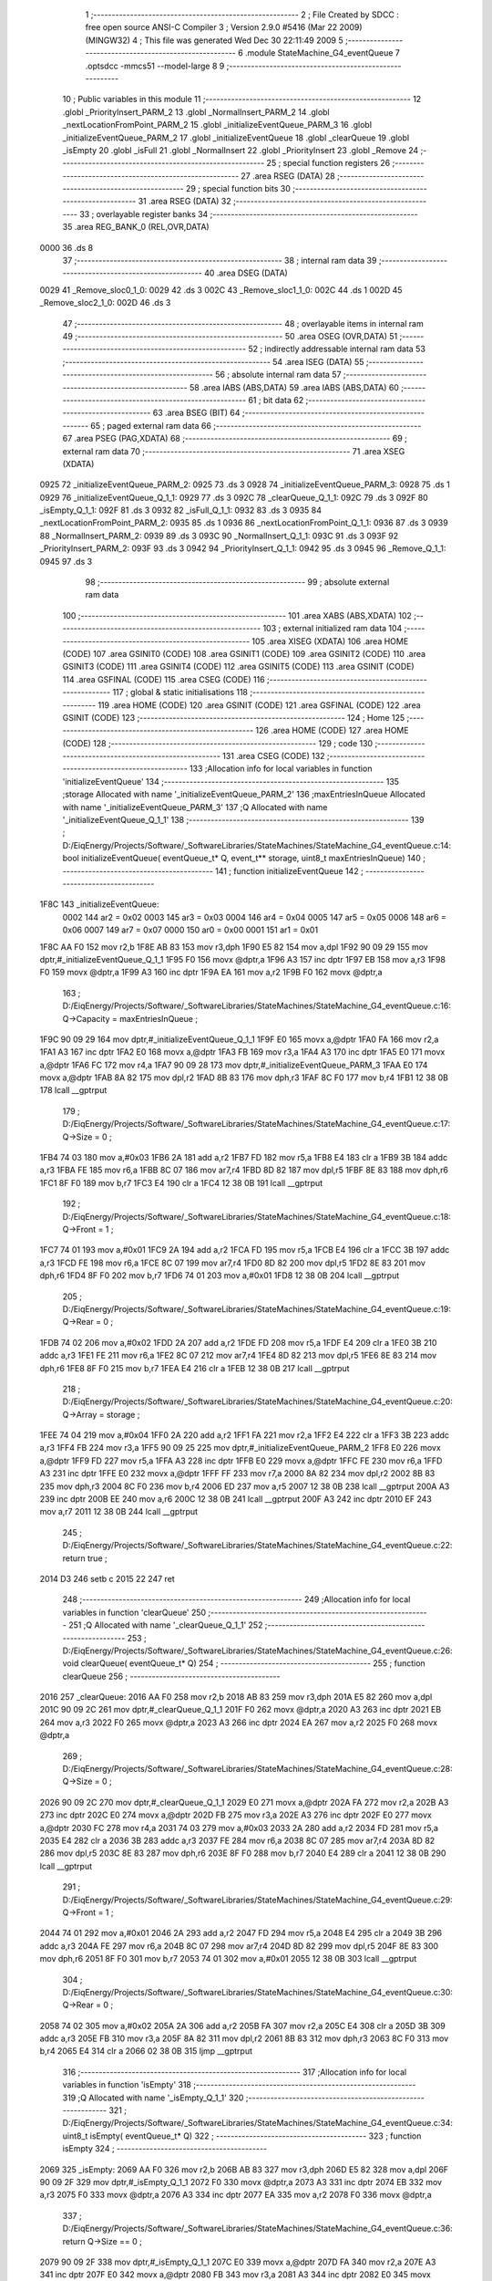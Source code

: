                               1 ;--------------------------------------------------------
                              2 ; File Created by SDCC : free open source ANSI-C Compiler
                              3 ; Version 2.9.0 #5416 (Mar 22 2009) (MINGW32)
                              4 ; This file was generated Wed Dec 30 22:11:49 2009
                              5 ;--------------------------------------------------------
                              6 	.module StateMachine_G4_eventQueue
                              7 	.optsdcc -mmcs51 --model-large
                              8 	
                              9 ;--------------------------------------------------------
                             10 ; Public variables in this module
                             11 ;--------------------------------------------------------
                             12 	.globl _PriorityInsert_PARM_2
                             13 	.globl _NormalInsert_PARM_2
                             14 	.globl _nextLocationFromPoint_PARM_2
                             15 	.globl _initializeEventQueue_PARM_3
                             16 	.globl _initializeEventQueue_PARM_2
                             17 	.globl _initializeEventQueue
                             18 	.globl _clearQueue
                             19 	.globl _isEmpty
                             20 	.globl _isFull
                             21 	.globl _NormalInsert
                             22 	.globl _PriorityInsert
                             23 	.globl _Remove
                             24 ;--------------------------------------------------------
                             25 ; special function registers
                             26 ;--------------------------------------------------------
                             27 	.area RSEG    (DATA)
                             28 ;--------------------------------------------------------
                             29 ; special function bits
                             30 ;--------------------------------------------------------
                             31 	.area RSEG    (DATA)
                             32 ;--------------------------------------------------------
                             33 ; overlayable register banks
                             34 ;--------------------------------------------------------
                             35 	.area REG_BANK_0	(REL,OVR,DATA)
   0000                      36 	.ds 8
                             37 ;--------------------------------------------------------
                             38 ; internal ram data
                             39 ;--------------------------------------------------------
                             40 	.area DSEG    (DATA)
   0029                      41 _Remove_sloc0_1_0:
   0029                      42 	.ds 3
   002C                      43 _Remove_sloc1_1_0:
   002C                      44 	.ds 1
   002D                      45 _Remove_sloc2_1_0:
   002D                      46 	.ds 3
                             47 ;--------------------------------------------------------
                             48 ; overlayable items in internal ram 
                             49 ;--------------------------------------------------------
                             50 	.area OSEG    (OVR,DATA)
                             51 ;--------------------------------------------------------
                             52 ; indirectly addressable internal ram data
                             53 ;--------------------------------------------------------
                             54 	.area ISEG    (DATA)
                             55 ;--------------------------------------------------------
                             56 ; absolute internal ram data
                             57 ;--------------------------------------------------------
                             58 	.area IABS    (ABS,DATA)
                             59 	.area IABS    (ABS,DATA)
                             60 ;--------------------------------------------------------
                             61 ; bit data
                             62 ;--------------------------------------------------------
                             63 	.area BSEG    (BIT)
                             64 ;--------------------------------------------------------
                             65 ; paged external ram data
                             66 ;--------------------------------------------------------
                             67 	.area PSEG    (PAG,XDATA)
                             68 ;--------------------------------------------------------
                             69 ; external ram data
                             70 ;--------------------------------------------------------
                             71 	.area XSEG    (XDATA)
   0925                      72 _initializeEventQueue_PARM_2:
   0925                      73 	.ds 3
   0928                      74 _initializeEventQueue_PARM_3:
   0928                      75 	.ds 1
   0929                      76 _initializeEventQueue_Q_1_1:
   0929                      77 	.ds 3
   092C                      78 _clearQueue_Q_1_1:
   092C                      79 	.ds 3
   092F                      80 _isEmpty_Q_1_1:
   092F                      81 	.ds 3
   0932                      82 _isFull_Q_1_1:
   0932                      83 	.ds 3
   0935                      84 _nextLocationFromPoint_PARM_2:
   0935                      85 	.ds 1
   0936                      86 _nextLocationFromPoint_Q_1_1:
   0936                      87 	.ds 3
   0939                      88 _NormalInsert_PARM_2:
   0939                      89 	.ds 3
   093C                      90 _NormalInsert_Q_1_1:
   093C                      91 	.ds 3
   093F                      92 _PriorityInsert_PARM_2:
   093F                      93 	.ds 3
   0942                      94 _PriorityInsert_Q_1_1:
   0942                      95 	.ds 3
   0945                      96 _Remove_Q_1_1:
   0945                      97 	.ds 3
                             98 ;--------------------------------------------------------
                             99 ; absolute external ram data
                            100 ;--------------------------------------------------------
                            101 	.area XABS    (ABS,XDATA)
                            102 ;--------------------------------------------------------
                            103 ; external initialized ram data
                            104 ;--------------------------------------------------------
                            105 	.area XISEG   (XDATA)
                            106 	.area HOME    (CODE)
                            107 	.area GSINIT0 (CODE)
                            108 	.area GSINIT1 (CODE)
                            109 	.area GSINIT2 (CODE)
                            110 	.area GSINIT3 (CODE)
                            111 	.area GSINIT4 (CODE)
                            112 	.area GSINIT5 (CODE)
                            113 	.area GSINIT  (CODE)
                            114 	.area GSFINAL (CODE)
                            115 	.area CSEG    (CODE)
                            116 ;--------------------------------------------------------
                            117 ; global & static initialisations
                            118 ;--------------------------------------------------------
                            119 	.area HOME    (CODE)
                            120 	.area GSINIT  (CODE)
                            121 	.area GSFINAL (CODE)
                            122 	.area GSINIT  (CODE)
                            123 ;--------------------------------------------------------
                            124 ; Home
                            125 ;--------------------------------------------------------
                            126 	.area HOME    (CODE)
                            127 	.area HOME    (CODE)
                            128 ;--------------------------------------------------------
                            129 ; code
                            130 ;--------------------------------------------------------
                            131 	.area CSEG    (CODE)
                            132 ;------------------------------------------------------------
                            133 ;Allocation info for local variables in function 'initializeEventQueue'
                            134 ;------------------------------------------------------------
                            135 ;storage                   Allocated with name '_initializeEventQueue_PARM_2'
                            136 ;maxEntriesInQueue         Allocated with name '_initializeEventQueue_PARM_3'
                            137 ;Q                         Allocated with name '_initializeEventQueue_Q_1_1'
                            138 ;------------------------------------------------------------
                            139 ;	D:/EiqEnergy/Projects/Software/_SoftwareLibraries/StateMachines/StateMachine_G4_eventQueue.c:14: bool initializeEventQueue(	eventQueue_t* Q, event_t** storage, uint8_t maxEntriesInQueue)
                            140 ;	-----------------------------------------
                            141 ;	 function initializeEventQueue
                            142 ;	-----------------------------------------
   1F8C                     143 _initializeEventQueue:
                    0002    144 	ar2 = 0x02
                    0003    145 	ar3 = 0x03
                    0004    146 	ar4 = 0x04
                    0005    147 	ar5 = 0x05
                    0006    148 	ar6 = 0x06
                    0007    149 	ar7 = 0x07
                    0000    150 	ar0 = 0x00
                    0001    151 	ar1 = 0x01
   1F8C AA F0               152 	mov	r2,b
   1F8E AB 83               153 	mov	r3,dph
   1F90 E5 82               154 	mov	a,dpl
   1F92 90 09 29            155 	mov	dptr,#_initializeEventQueue_Q_1_1
   1F95 F0                  156 	movx	@dptr,a
   1F96 A3                  157 	inc	dptr
   1F97 EB                  158 	mov	a,r3
   1F98 F0                  159 	movx	@dptr,a
   1F99 A3                  160 	inc	dptr
   1F9A EA                  161 	mov	a,r2
   1F9B F0                  162 	movx	@dptr,a
                            163 ;	D:/EiqEnergy/Projects/Software/_SoftwareLibraries/StateMachines/StateMachine_G4_eventQueue.c:16: Q->Capacity	= maxEntriesInQueue ;
   1F9C 90 09 29            164 	mov	dptr,#_initializeEventQueue_Q_1_1
   1F9F E0                  165 	movx	a,@dptr
   1FA0 FA                  166 	mov	r2,a
   1FA1 A3                  167 	inc	dptr
   1FA2 E0                  168 	movx	a,@dptr
   1FA3 FB                  169 	mov	r3,a
   1FA4 A3                  170 	inc	dptr
   1FA5 E0                  171 	movx	a,@dptr
   1FA6 FC                  172 	mov	r4,a
   1FA7 90 09 28            173 	mov	dptr,#_initializeEventQueue_PARM_3
   1FAA E0                  174 	movx	a,@dptr
   1FAB 8A 82               175 	mov	dpl,r2
   1FAD 8B 83               176 	mov	dph,r3
   1FAF 8C F0               177 	mov	b,r4
   1FB1 12 38 0B            178 	lcall	__gptrput
                            179 ;	D:/EiqEnergy/Projects/Software/_SoftwareLibraries/StateMachines/StateMachine_G4_eventQueue.c:17: Q->Size		= 0 ;
   1FB4 74 03               180 	mov	a,#0x03
   1FB6 2A                  181 	add	a,r2
   1FB7 FD                  182 	mov	r5,a
   1FB8 E4                  183 	clr	a
   1FB9 3B                  184 	addc	a,r3
   1FBA FE                  185 	mov	r6,a
   1FBB 8C 07               186 	mov	ar7,r4
   1FBD 8D 82               187 	mov	dpl,r5
   1FBF 8E 83               188 	mov	dph,r6
   1FC1 8F F0               189 	mov	b,r7
   1FC3 E4                  190 	clr	a
   1FC4 12 38 0B            191 	lcall	__gptrput
                            192 ;	D:/EiqEnergy/Projects/Software/_SoftwareLibraries/StateMachines/StateMachine_G4_eventQueue.c:18: Q->Front	= 1 ;
   1FC7 74 01               193 	mov	a,#0x01
   1FC9 2A                  194 	add	a,r2
   1FCA FD                  195 	mov	r5,a
   1FCB E4                  196 	clr	a
   1FCC 3B                  197 	addc	a,r3
   1FCD FE                  198 	mov	r6,a
   1FCE 8C 07               199 	mov	ar7,r4
   1FD0 8D 82               200 	mov	dpl,r5
   1FD2 8E 83               201 	mov	dph,r6
   1FD4 8F F0               202 	mov	b,r7
   1FD6 74 01               203 	mov	a,#0x01
   1FD8 12 38 0B            204 	lcall	__gptrput
                            205 ;	D:/EiqEnergy/Projects/Software/_SoftwareLibraries/StateMachines/StateMachine_G4_eventQueue.c:19: Q->Rear		= 0 ;
   1FDB 74 02               206 	mov	a,#0x02
   1FDD 2A                  207 	add	a,r2
   1FDE FD                  208 	mov	r5,a
   1FDF E4                  209 	clr	a
   1FE0 3B                  210 	addc	a,r3
   1FE1 FE                  211 	mov	r6,a
   1FE2 8C 07               212 	mov	ar7,r4
   1FE4 8D 82               213 	mov	dpl,r5
   1FE6 8E 83               214 	mov	dph,r6
   1FE8 8F F0               215 	mov	b,r7
   1FEA E4                  216 	clr	a
   1FEB 12 38 0B            217 	lcall	__gptrput
                            218 ;	D:/EiqEnergy/Projects/Software/_SoftwareLibraries/StateMachines/StateMachine_G4_eventQueue.c:20: Q->Array	= storage ;
   1FEE 74 04               219 	mov	a,#0x04
   1FF0 2A                  220 	add	a,r2
   1FF1 FA                  221 	mov	r2,a
   1FF2 E4                  222 	clr	a
   1FF3 3B                  223 	addc	a,r3
   1FF4 FB                  224 	mov	r3,a
   1FF5 90 09 25            225 	mov	dptr,#_initializeEventQueue_PARM_2
   1FF8 E0                  226 	movx	a,@dptr
   1FF9 FD                  227 	mov	r5,a
   1FFA A3                  228 	inc	dptr
   1FFB E0                  229 	movx	a,@dptr
   1FFC FE                  230 	mov	r6,a
   1FFD A3                  231 	inc	dptr
   1FFE E0                  232 	movx	a,@dptr
   1FFF FF                  233 	mov	r7,a
   2000 8A 82               234 	mov	dpl,r2
   2002 8B 83               235 	mov	dph,r3
   2004 8C F0               236 	mov	b,r4
   2006 ED                  237 	mov	a,r5
   2007 12 38 0B            238 	lcall	__gptrput
   200A A3                  239 	inc	dptr
   200B EE                  240 	mov	a,r6
   200C 12 38 0B            241 	lcall	__gptrput
   200F A3                  242 	inc	dptr
   2010 EF                  243 	mov	a,r7
   2011 12 38 0B            244 	lcall	__gptrput
                            245 ;	D:/EiqEnergy/Projects/Software/_SoftwareLibraries/StateMachines/StateMachine_G4_eventQueue.c:22: return true ;
   2014 D3                  246 	setb	c
   2015 22                  247 	ret
                            248 ;------------------------------------------------------------
                            249 ;Allocation info for local variables in function 'clearQueue'
                            250 ;------------------------------------------------------------
                            251 ;Q                         Allocated with name '_clearQueue_Q_1_1'
                            252 ;------------------------------------------------------------
                            253 ;	D:/EiqEnergy/Projects/Software/_SoftwareLibraries/StateMachines/StateMachine_G4_eventQueue.c:26: void clearQueue(			eventQueue_t* Q)
                            254 ;	-----------------------------------------
                            255 ;	 function clearQueue
                            256 ;	-----------------------------------------
   2016                     257 _clearQueue:
   2016 AA F0               258 	mov	r2,b
   2018 AB 83               259 	mov	r3,dph
   201A E5 82               260 	mov	a,dpl
   201C 90 09 2C            261 	mov	dptr,#_clearQueue_Q_1_1
   201F F0                  262 	movx	@dptr,a
   2020 A3                  263 	inc	dptr
   2021 EB                  264 	mov	a,r3
   2022 F0                  265 	movx	@dptr,a
   2023 A3                  266 	inc	dptr
   2024 EA                  267 	mov	a,r2
   2025 F0                  268 	movx	@dptr,a
                            269 ;	D:/EiqEnergy/Projects/Software/_SoftwareLibraries/StateMachines/StateMachine_G4_eventQueue.c:28: Q->Size		= 0 ;
   2026 90 09 2C            270 	mov	dptr,#_clearQueue_Q_1_1
   2029 E0                  271 	movx	a,@dptr
   202A FA                  272 	mov	r2,a
   202B A3                  273 	inc	dptr
   202C E0                  274 	movx	a,@dptr
   202D FB                  275 	mov	r3,a
   202E A3                  276 	inc	dptr
   202F E0                  277 	movx	a,@dptr
   2030 FC                  278 	mov	r4,a
   2031 74 03               279 	mov	a,#0x03
   2033 2A                  280 	add	a,r2
   2034 FD                  281 	mov	r5,a
   2035 E4                  282 	clr	a
   2036 3B                  283 	addc	a,r3
   2037 FE                  284 	mov	r6,a
   2038 8C 07               285 	mov	ar7,r4
   203A 8D 82               286 	mov	dpl,r5
   203C 8E 83               287 	mov	dph,r6
   203E 8F F0               288 	mov	b,r7
   2040 E4                  289 	clr	a
   2041 12 38 0B            290 	lcall	__gptrput
                            291 ;	D:/EiqEnergy/Projects/Software/_SoftwareLibraries/StateMachines/StateMachine_G4_eventQueue.c:29: Q->Front	= 1 ;
   2044 74 01               292 	mov	a,#0x01
   2046 2A                  293 	add	a,r2
   2047 FD                  294 	mov	r5,a
   2048 E4                  295 	clr	a
   2049 3B                  296 	addc	a,r3
   204A FE                  297 	mov	r6,a
   204B 8C 07               298 	mov	ar7,r4
   204D 8D 82               299 	mov	dpl,r5
   204F 8E 83               300 	mov	dph,r6
   2051 8F F0               301 	mov	b,r7
   2053 74 01               302 	mov	a,#0x01
   2055 12 38 0B            303 	lcall	__gptrput
                            304 ;	D:/EiqEnergy/Projects/Software/_SoftwareLibraries/StateMachines/StateMachine_G4_eventQueue.c:30: Q->Rear		= 0 ;
   2058 74 02               305 	mov	a,#0x02
   205A 2A                  306 	add	a,r2
   205B FA                  307 	mov	r2,a
   205C E4                  308 	clr	a
   205D 3B                  309 	addc	a,r3
   205E FB                  310 	mov	r3,a
   205F 8A 82               311 	mov	dpl,r2
   2061 8B 83               312 	mov	dph,r3
   2063 8C F0               313 	mov	b,r4
   2065 E4                  314 	clr	a
   2066 02 38 0B            315 	ljmp	__gptrput
                            316 ;------------------------------------------------------------
                            317 ;Allocation info for local variables in function 'isEmpty'
                            318 ;------------------------------------------------------------
                            319 ;Q                         Allocated with name '_isEmpty_Q_1_1'
                            320 ;------------------------------------------------------------
                            321 ;	D:/EiqEnergy/Projects/Software/_SoftwareLibraries/StateMachines/StateMachine_G4_eventQueue.c:34: uint8_t isEmpty(			eventQueue_t* Q)
                            322 ;	-----------------------------------------
                            323 ;	 function isEmpty
                            324 ;	-----------------------------------------
   2069                     325 _isEmpty:
   2069 AA F0               326 	mov	r2,b
   206B AB 83               327 	mov	r3,dph
   206D E5 82               328 	mov	a,dpl
   206F 90 09 2F            329 	mov	dptr,#_isEmpty_Q_1_1
   2072 F0                  330 	movx	@dptr,a
   2073 A3                  331 	inc	dptr
   2074 EB                  332 	mov	a,r3
   2075 F0                  333 	movx	@dptr,a
   2076 A3                  334 	inc	dptr
   2077 EA                  335 	mov	a,r2
   2078 F0                  336 	movx	@dptr,a
                            337 ;	D:/EiqEnergy/Projects/Software/_SoftwareLibraries/StateMachines/StateMachine_G4_eventQueue.c:36: return Q->Size == 0 ;
   2079 90 09 2F            338 	mov	dptr,#_isEmpty_Q_1_1
   207C E0                  339 	movx	a,@dptr
   207D FA                  340 	mov	r2,a
   207E A3                  341 	inc	dptr
   207F E0                  342 	movx	a,@dptr
   2080 FB                  343 	mov	r3,a
   2081 A3                  344 	inc	dptr
   2082 E0                  345 	movx	a,@dptr
   2083 FC                  346 	mov	r4,a
   2084 74 03               347 	mov	a,#0x03
   2086 2A                  348 	add	a,r2
   2087 FA                  349 	mov	r2,a
   2088 E4                  350 	clr	a
   2089 3B                  351 	addc	a,r3
   208A FB                  352 	mov	r3,a
   208B 8A 82               353 	mov	dpl,r2
   208D 8B 83               354 	mov	dph,r3
   208F 8C F0               355 	mov	b,r4
   2091 12 44 37            356 	lcall	__gptrget
   2094 FA                  357 	mov	r2,a
   2095 E4                  358 	clr	a
   2096 BA 00 01            359 	cjne	r2,#0x00,00103$
   2099 04                  360 	inc	a
   209A                     361 00103$:
   209A F5 82               362 	mov	dpl,a
   209C 22                  363 	ret
                            364 ;------------------------------------------------------------
                            365 ;Allocation info for local variables in function 'isFull'
                            366 ;------------------------------------------------------------
                            367 ;Q                         Allocated with name '_isFull_Q_1_1'
                            368 ;------------------------------------------------------------
                            369 ;	D:/EiqEnergy/Projects/Software/_SoftwareLibraries/StateMachines/StateMachine_G4_eventQueue.c:40: uint8_t isFull(				eventQueue_t* Q)
                            370 ;	-----------------------------------------
                            371 ;	 function isFull
                            372 ;	-----------------------------------------
   209D                     373 _isFull:
   209D AA F0               374 	mov	r2,b
   209F AB 83               375 	mov	r3,dph
   20A1 E5 82               376 	mov	a,dpl
   20A3 90 09 32            377 	mov	dptr,#_isFull_Q_1_1
   20A6 F0                  378 	movx	@dptr,a
   20A7 A3                  379 	inc	dptr
   20A8 EB                  380 	mov	a,r3
   20A9 F0                  381 	movx	@dptr,a
   20AA A3                  382 	inc	dptr
   20AB EA                  383 	mov	a,r2
   20AC F0                  384 	movx	@dptr,a
                            385 ;	D:/EiqEnergy/Projects/Software/_SoftwareLibraries/StateMachines/StateMachine_G4_eventQueue.c:42: return Q->Size == Q->Capacity ;
   20AD 90 09 32            386 	mov	dptr,#_isFull_Q_1_1
   20B0 E0                  387 	movx	a,@dptr
   20B1 FA                  388 	mov	r2,a
   20B2 A3                  389 	inc	dptr
   20B3 E0                  390 	movx	a,@dptr
   20B4 FB                  391 	mov	r3,a
   20B5 A3                  392 	inc	dptr
   20B6 E0                  393 	movx	a,@dptr
   20B7 FC                  394 	mov	r4,a
   20B8 74 03               395 	mov	a,#0x03
   20BA 2A                  396 	add	a,r2
   20BB FD                  397 	mov	r5,a
   20BC E4                  398 	clr	a
   20BD 3B                  399 	addc	a,r3
   20BE FE                  400 	mov	r6,a
   20BF 8C 07               401 	mov	ar7,r4
   20C1 8D 82               402 	mov	dpl,r5
   20C3 8E 83               403 	mov	dph,r6
   20C5 8F F0               404 	mov	b,r7
   20C7 12 44 37            405 	lcall	__gptrget
   20CA FD                  406 	mov	r5,a
   20CB 8A 82               407 	mov	dpl,r2
   20CD 8B 83               408 	mov	dph,r3
   20CF 8C F0               409 	mov	b,r4
   20D1 12 44 37            410 	lcall	__gptrget
   20D4 FA                  411 	mov	r2,a
   20D5 ED                  412 	mov	a,r5
   20D6 B5 02 04            413 	cjne	a,ar2,00103$
   20D9 74 01               414 	mov	a,#0x01
   20DB 80 01               415 	sjmp	00104$
   20DD                     416 00103$:
   20DD E4                  417 	clr	a
   20DE                     418 00104$:
   20DE F5 82               419 	mov	dpl,a
   20E0 22                  420 	ret
                            421 ;------------------------------------------------------------
                            422 ;Allocation info for local variables in function 'nextLocationFromPoint'
                            423 ;------------------------------------------------------------
                            424 ;location                  Allocated with name '_nextLocationFromPoint_PARM_2'
                            425 ;Q                         Allocated with name '_nextLocationFromPoint_Q_1_1'
                            426 ;------------------------------------------------------------
                            427 ;	D:/EiqEnergy/Projects/Software/_SoftwareLibraries/StateMachines/StateMachine_G4_eventQueue.c:46: static uint8_t nextLocationFromPoint(	eventQueue_t* Q, uint8_t location)
                            428 ;	-----------------------------------------
                            429 ;	 function nextLocationFromPoint
                            430 ;	-----------------------------------------
   20E1                     431 _nextLocationFromPoint:
   20E1 AA F0               432 	mov	r2,b
   20E3 AB 83               433 	mov	r3,dph
   20E5 E5 82               434 	mov	a,dpl
   20E7 90 09 36            435 	mov	dptr,#_nextLocationFromPoint_Q_1_1
   20EA F0                  436 	movx	@dptr,a
   20EB A3                  437 	inc	dptr
   20EC EB                  438 	mov	a,r3
   20ED F0                  439 	movx	@dptr,a
   20EE A3                  440 	inc	dptr
   20EF EA                  441 	mov	a,r2
   20F0 F0                  442 	movx	@dptr,a
                            443 ;	D:/EiqEnergy/Projects/Software/_SoftwareLibraries/StateMachines/StateMachine_G4_eventQueue.c:48: if(++location == Q->Capacity)
   20F1 90 09 35            444 	mov	dptr,#_nextLocationFromPoint_PARM_2
   20F4 E0                  445 	movx	a,@dptr
   20F5 24 01               446 	add	a,#0x01
   20F7 F0                  447 	movx	@dptr,a
   20F8 90 09 36            448 	mov	dptr,#_nextLocationFromPoint_Q_1_1
   20FB E0                  449 	movx	a,@dptr
   20FC FA                  450 	mov	r2,a
   20FD A3                  451 	inc	dptr
   20FE E0                  452 	movx	a,@dptr
   20FF FB                  453 	mov	r3,a
   2100 A3                  454 	inc	dptr
   2101 E0                  455 	movx	a,@dptr
   2102 FC                  456 	mov	r4,a
   2103 8A 82               457 	mov	dpl,r2
   2105 8B 83               458 	mov	dph,r3
   2107 8C F0               459 	mov	b,r4
   2109 12 44 37            460 	lcall	__gptrget
   210C FA                  461 	mov	r2,a
   210D 90 09 35            462 	mov	dptr,#_nextLocationFromPoint_PARM_2
   2110 E0                  463 	movx	a,@dptr
   2111 FB                  464 	mov	r3,a
   2112 B5 02 05            465 	cjne	a,ar2,00102$
                            466 ;	D:/EiqEnergy/Projects/Software/_SoftwareLibraries/StateMachines/StateMachine_G4_eventQueue.c:50: location = 0 ;
   2115 90 09 35            467 	mov	dptr,#_nextLocationFromPoint_PARM_2
   2118 E4                  468 	clr	a
   2119 F0                  469 	movx	@dptr,a
   211A                     470 00102$:
                            471 ;	D:/EiqEnergy/Projects/Software/_SoftwareLibraries/StateMachines/StateMachine_G4_eventQueue.c:53: return location ;
   211A 90 09 35            472 	mov	dptr,#_nextLocationFromPoint_PARM_2
   211D E0                  473 	movx	a,@dptr
   211E F5 82               474 	mov	dpl,a
   2120 22                  475 	ret
                            476 ;------------------------------------------------------------
                            477 ;Allocation info for local variables in function 'NormalInsert'
                            478 ;------------------------------------------------------------
                            479 ;event                     Allocated with name '_NormalInsert_PARM_2'
                            480 ;Q                         Allocated with name '_NormalInsert_Q_1_1'
                            481 ;------------------------------------------------------------
                            482 ;	D:/EiqEnergy/Projects/Software/_SoftwareLibraries/StateMachines/StateMachine_G4_eventQueue.c:59: bool NormalInsert(			eventQueue_t* Q, event_t* event)
                            483 ;	-----------------------------------------
                            484 ;	 function NormalInsert
                            485 ;	-----------------------------------------
   2121                     486 _NormalInsert:
   2121 AA F0               487 	mov	r2,b
   2123 AB 83               488 	mov	r3,dph
   2125 E5 82               489 	mov	a,dpl
   2127 90 09 3C            490 	mov	dptr,#_NormalInsert_Q_1_1
   212A F0                  491 	movx	@dptr,a
   212B A3                  492 	inc	dptr
   212C EB                  493 	mov	a,r3
   212D F0                  494 	movx	@dptr,a
   212E A3                  495 	inc	dptr
   212F EA                  496 	mov	a,r2
   2130 F0                  497 	movx	@dptr,a
                            498 ;	D:/EiqEnergy/Projects/Software/_SoftwareLibraries/StateMachines/StateMachine_G4_eventQueue.c:61: if(!isFull(Q))
   2131 90 09 3C            499 	mov	dptr,#_NormalInsert_Q_1_1
   2134 E0                  500 	movx	a,@dptr
   2135 FA                  501 	mov	r2,a
   2136 A3                  502 	inc	dptr
   2137 E0                  503 	movx	a,@dptr
   2138 FB                  504 	mov	r3,a
   2139 A3                  505 	inc	dptr
   213A E0                  506 	movx	a,@dptr
   213B FC                  507 	mov	r4,a
   213C 8A 82               508 	mov	dpl,r2
   213E 8B 83               509 	mov	dph,r3
   2140 8C F0               510 	mov	b,r4
   2142 12 20 9D            511 	lcall	_isFull
   2145 E5 82               512 	mov	a,dpl
   2147 60 03               513 	jz	00110$
   2149 02 22 5D            514 	ljmp	00102$
   214C                     515 00110$:
                            516 ;	D:/EiqEnergy/Projects/Software/_SoftwareLibraries/StateMachines/StateMachine_G4_eventQueue.c:63: Q->Size++ ;
   214C 90 09 3C            517 	mov	dptr,#_NormalInsert_Q_1_1
   214F E0                  518 	movx	a,@dptr
   2150 FA                  519 	mov	r2,a
   2151 A3                  520 	inc	dptr
   2152 E0                  521 	movx	a,@dptr
   2153 FB                  522 	mov	r3,a
   2154 A3                  523 	inc	dptr
   2155 E0                  524 	movx	a,@dptr
   2156 FC                  525 	mov	r4,a
   2157 74 03               526 	mov	a,#0x03
   2159 2A                  527 	add	a,r2
   215A FD                  528 	mov	r5,a
   215B E4                  529 	clr	a
   215C 3B                  530 	addc	a,r3
   215D FE                  531 	mov	r6,a
   215E 8C 07               532 	mov	ar7,r4
   2160 8D 82               533 	mov	dpl,r5
   2162 8E 83               534 	mov	dph,r6
   2164 8F F0               535 	mov	b,r7
   2166 12 44 37            536 	lcall	__gptrget
   2169 F8                  537 	mov	r0,a
   216A 08                  538 	inc	r0
   216B 8D 82               539 	mov	dpl,r5
   216D 8E 83               540 	mov	dph,r6
   216F 8F F0               541 	mov	b,r7
   2171 E8                  542 	mov	a,r0
   2172 12 38 0B            543 	lcall	__gptrput
                            544 ;	D:/EiqEnergy/Projects/Software/_SoftwareLibraries/StateMachines/StateMachine_G4_eventQueue.c:64: Q->Rear = nextLocationFromPoint(Q, Q->Rear) ;
   2175 74 02               545 	mov	a,#0x02
   2177 2A                  546 	add	a,r2
   2178 FD                  547 	mov	r5,a
   2179 E4                  548 	clr	a
   217A 3B                  549 	addc	a,r3
   217B FE                  550 	mov	r6,a
   217C 8C 07               551 	mov	ar7,r4
   217E 8D 82               552 	mov	dpl,r5
   2180 8E 83               553 	mov	dph,r6
   2182 8F F0               554 	mov	b,r7
   2184 12 44 37            555 	lcall	__gptrget
   2187 90 09 35            556 	mov	dptr,#_nextLocationFromPoint_PARM_2
   218A F0                  557 	movx	@dptr,a
   218B 8A 82               558 	mov	dpl,r2
   218D 8B 83               559 	mov	dph,r3
   218F 8C F0               560 	mov	b,r4
   2191 C0 05               561 	push	ar5
   2193 C0 06               562 	push	ar6
   2195 C0 07               563 	push	ar7
   2197 12 20 E1            564 	lcall	_nextLocationFromPoint
   219A AA 82               565 	mov	r2,dpl
   219C D0 07               566 	pop	ar7
   219E D0 06               567 	pop	ar6
   21A0 D0 05               568 	pop	ar5
   21A2 8D 82               569 	mov	dpl,r5
   21A4 8E 83               570 	mov	dph,r6
   21A6 8F F0               571 	mov	b,r7
   21A8 EA                  572 	mov	a,r2
   21A9 12 38 0B            573 	lcall	__gptrput
                            574 ;	D:/EiqEnergy/Projects/Software/_SoftwareLibraries/StateMachines/StateMachine_G4_eventQueue.c:65: Q->Array[Q->Rear] = event ;
   21AC 90 09 3C            575 	mov	dptr,#_NormalInsert_Q_1_1
   21AF E0                  576 	movx	a,@dptr
   21B0 FA                  577 	mov	r2,a
   21B1 A3                  578 	inc	dptr
   21B2 E0                  579 	movx	a,@dptr
   21B3 FB                  580 	mov	r3,a
   21B4 A3                  581 	inc	dptr
   21B5 E0                  582 	movx	a,@dptr
   21B6 FC                  583 	mov	r4,a
   21B7 74 04               584 	mov	a,#0x04
   21B9 2A                  585 	add	a,r2
   21BA FD                  586 	mov	r5,a
   21BB E4                  587 	clr	a
   21BC 3B                  588 	addc	a,r3
   21BD FE                  589 	mov	r6,a
   21BE 8C 07               590 	mov	ar7,r4
   21C0 8D 82               591 	mov	dpl,r5
   21C2 8E 83               592 	mov	dph,r6
   21C4 8F F0               593 	mov	b,r7
   21C6 12 44 37            594 	lcall	__gptrget
   21C9 FD                  595 	mov	r5,a
   21CA A3                  596 	inc	dptr
   21CB 12 44 37            597 	lcall	__gptrget
   21CE FE                  598 	mov	r6,a
   21CF A3                  599 	inc	dptr
   21D0 12 44 37            600 	lcall	__gptrget
   21D3 FF                  601 	mov	r7,a
   21D4 74 02               602 	mov	a,#0x02
   21D6 2A                  603 	add	a,r2
   21D7 FA                  604 	mov	r2,a
   21D8 E4                  605 	clr	a
   21D9 3B                  606 	addc	a,r3
   21DA FB                  607 	mov	r3,a
   21DB 8A 82               608 	mov	dpl,r2
   21DD 8B 83               609 	mov	dph,r3
   21DF 8C F0               610 	mov	b,r4
   21E1 12 44 37            611 	lcall	__gptrget
   21E4 75 F0 03            612 	mov	b,#0x03
   21E7 A4                  613 	mul	ab
   21E8 2D                  614 	add	a,r5
   21E9 FD                  615 	mov	r5,a
   21EA EE                  616 	mov	a,r6
   21EB 35 F0               617 	addc	a,b
   21ED FE                  618 	mov	r6,a
   21EE 90 09 39            619 	mov	dptr,#_NormalInsert_PARM_2
   21F1 E0                  620 	movx	a,@dptr
   21F2 FA                  621 	mov	r2,a
   21F3 A3                  622 	inc	dptr
   21F4 E0                  623 	movx	a,@dptr
   21F5 FB                  624 	mov	r3,a
   21F6 A3                  625 	inc	dptr
   21F7 E0                  626 	movx	a,@dptr
   21F8 FC                  627 	mov	r4,a
   21F9 8D 82               628 	mov	dpl,r5
   21FB 8E 83               629 	mov	dph,r6
   21FD 8F F0               630 	mov	b,r7
   21FF EA                  631 	mov	a,r2
   2200 12 38 0B            632 	lcall	__gptrput
   2203 A3                  633 	inc	dptr
   2204 EB                  634 	mov	a,r3
   2205 12 38 0B            635 	lcall	__gptrput
   2208 A3                  636 	inc	dptr
   2209 EC                  637 	mov	a,r4
   220A 12 38 0B            638 	lcall	__gptrput
                            639 ;	D:/EiqEnergy/Projects/Software/_SoftwareLibraries/StateMachines/StateMachine_G4_eventQueue.c:67: printf("\t\t\tPosting event type: %s\n", event->eventType <= SUBSTATE_EXIT ? eventTypes[event->eventType] : "<USER_EVENT>") ;
   220D 8A 82               640 	mov	dpl,r2
   220F 8B 83               641 	mov	dph,r3
   2211 8C F0               642 	mov	b,r4
   2213 12 44 37            643 	lcall	__gptrget
   2216 FA                  644 	mov	r2,a
   2217 C3                  645 	clr	c
   2218 74 03               646 	mov	a,#0x03
   221A 9A                  647 	subb	a,r2
   221B B3                  648 	cpl	c
   221C E4                  649 	clr	a
   221D 33                  650 	rlc	a
   221E FB                  651 	mov	r3,a
   221F 60 19               652 	jz	00106$
   2221 EA                  653 	mov	a,r2
   2222 75 F0 03            654 	mov	b,#0x03
   2225 A4                  655 	mul	ab
   2226 24 E2               656 	add	a,#_eventTypes
   2228 F5 82               657 	mov	dpl,a
   222A 74 0E               658 	mov	a,#(_eventTypes >> 8)
   222C 35 F0               659 	addc	a,b
   222E F5 83               660 	mov	dph,a
   2230 E0                  661 	movx	a,@dptr
   2231 FA                  662 	mov	r2,a
   2232 A3                  663 	inc	dptr
   2233 E0                  664 	movx	a,@dptr
   2234 FB                  665 	mov	r3,a
   2235 A3                  666 	inc	dptr
   2236 E0                  667 	movx	a,@dptr
   2237 FC                  668 	mov	r4,a
   2238 80 06               669 	sjmp	00107$
   223A                     670 00106$:
   223A 7A 10               671 	mov	r2,#__str_1
   223C 7B 48               672 	mov	r3,#(__str_1 >> 8)
   223E 7C 80               673 	mov	r4,#0x80
   2240                     674 00107$:
   2240 C0 02               675 	push	ar2
   2242 C0 03               676 	push	ar3
   2244 C0 04               677 	push	ar4
   2246 74 F5               678 	mov	a,#__str_0
   2248 C0 E0               679 	push	acc
   224A 74 47               680 	mov	a,#(__str_0 >> 8)
   224C C0 E0               681 	push	acc
   224E 74 80               682 	mov	a,#0x80
   2250 C0 E0               683 	push	acc
   2252 12 3B EB            684 	lcall	_printf
   2255 E5 81               685 	mov	a,sp
   2257 24 FA               686 	add	a,#0xfa
   2259 F5 81               687 	mov	sp,a
                            688 ;	D:/EiqEnergy/Projects/Software/_SoftwareLibraries/StateMachines/StateMachine_G4_eventQueue.c:69: return true ;
   225B D3                  689 	setb	c
   225C 22                  690 	ret
   225D                     691 00102$:
                            692 ;	D:/EiqEnergy/Projects/Software/_SoftwareLibraries/StateMachines/StateMachine_G4_eventQueue.c:73: return false ;
   225D C3                  693 	clr	c
   225E 22                  694 	ret
                            695 ;------------------------------------------------------------
                            696 ;Allocation info for local variables in function 'PriorityInsert'
                            697 ;------------------------------------------------------------
                            698 ;event                     Allocated with name '_PriorityInsert_PARM_2'
                            699 ;Q                         Allocated with name '_PriorityInsert_Q_1_1'
                            700 ;------------------------------------------------------------
                            701 ;	D:/EiqEnergy/Projects/Software/_SoftwareLibraries/StateMachines/StateMachine_G4_eventQueue.c:78: bool PriorityInsert(		eventQueue_t* Q, event_t* event)
                            702 ;	-----------------------------------------
                            703 ;	 function PriorityInsert
                            704 ;	-----------------------------------------
   225F                     705 _PriorityInsert:
   225F AA F0               706 	mov	r2,b
   2261 AB 83               707 	mov	r3,dph
   2263 E5 82               708 	mov	a,dpl
   2265 90 09 42            709 	mov	dptr,#_PriorityInsert_Q_1_1
   2268 F0                  710 	movx	@dptr,a
   2269 A3                  711 	inc	dptr
   226A EB                  712 	mov	a,r3
   226B F0                  713 	movx	@dptr,a
   226C A3                  714 	inc	dptr
   226D EA                  715 	mov	a,r2
   226E F0                  716 	movx	@dptr,a
                            717 ;	D:/EiqEnergy/Projects/Software/_SoftwareLibraries/StateMachines/StateMachine_G4_eventQueue.c:80: if(!isFull(Q))
   226F 90 09 42            718 	mov	dptr,#_PriorityInsert_Q_1_1
   2272 E0                  719 	movx	a,@dptr
   2273 FA                  720 	mov	r2,a
   2274 A3                  721 	inc	dptr
   2275 E0                  722 	movx	a,@dptr
   2276 FB                  723 	mov	r3,a
   2277 A3                  724 	inc	dptr
   2278 E0                  725 	movx	a,@dptr
   2279 FC                  726 	mov	r4,a
   227A 8A 82               727 	mov	dpl,r2
   227C 8B 83               728 	mov	dph,r3
   227E 8C F0               729 	mov	b,r4
   2280 12 20 9D            730 	lcall	_isFull
   2283 E5 82               731 	mov	a,dpl
   2285 60 03               732 	jz	00111$
   2287 02 23 4B            733 	ljmp	00105$
   228A                     734 00111$:
                            735 ;	D:/EiqEnergy/Projects/Software/_SoftwareLibraries/StateMachines/StateMachine_G4_eventQueue.c:82: Q->Size++ ;
   228A 90 09 42            736 	mov	dptr,#_PriorityInsert_Q_1_1
   228D E0                  737 	movx	a,@dptr
   228E FA                  738 	mov	r2,a
   228F A3                  739 	inc	dptr
   2290 E0                  740 	movx	a,@dptr
   2291 FB                  741 	mov	r3,a
   2292 A3                  742 	inc	dptr
   2293 E0                  743 	movx	a,@dptr
   2294 FC                  744 	mov	r4,a
   2295 74 03               745 	mov	a,#0x03
   2297 2A                  746 	add	a,r2
   2298 FD                  747 	mov	r5,a
   2299 E4                  748 	clr	a
   229A 3B                  749 	addc	a,r3
   229B FE                  750 	mov	r6,a
   229C 8C 07               751 	mov	ar7,r4
   229E 8D 82               752 	mov	dpl,r5
   22A0 8E 83               753 	mov	dph,r6
   22A2 8F F0               754 	mov	b,r7
   22A4 12 44 37            755 	lcall	__gptrget
   22A7 F8                  756 	mov	r0,a
   22A8 08                  757 	inc	r0
   22A9 8D 82               758 	mov	dpl,r5
   22AB 8E 83               759 	mov	dph,r6
   22AD 8F F0               760 	mov	b,r7
   22AF E8                  761 	mov	a,r0
   22B0 12 38 0B            762 	lcall	__gptrput
                            763 ;	D:/EiqEnergy/Projects/Software/_SoftwareLibraries/StateMachines/StateMachine_G4_eventQueue.c:83: if(Q->Front == 0)
   22B3 74 01               764 	mov	a,#0x01
   22B5 2A                  765 	add	a,r2
   22B6 FD                  766 	mov	r5,a
   22B7 E4                  767 	clr	a
   22B8 3B                  768 	addc	a,r3
   22B9 FE                  769 	mov	r6,a
   22BA 8C 07               770 	mov	ar7,r4
   22BC 8D 82               771 	mov	dpl,r5
   22BE 8E 83               772 	mov	dph,r6
   22C0 8F F0               773 	mov	b,r7
   22C2 12 44 37            774 	lcall	__gptrget
   22C5 F8                  775 	mov	r0,a
   22C6 70 17               776 	jnz	00102$
                            777 ;	D:/EiqEnergy/Projects/Software/_SoftwareLibraries/StateMachines/StateMachine_G4_eventQueue.c:85: Q->Front = Q->Capacity - 1 ;
   22C8 8A 82               778 	mov	dpl,r2
   22CA 8B 83               779 	mov	dph,r3
   22CC 8C F0               780 	mov	b,r4
   22CE 12 44 37            781 	lcall	__gptrget
   22D1 FA                  782 	mov	r2,a
   22D2 1A                  783 	dec	r2
   22D3 8D 82               784 	mov	dpl,r5
   22D5 8E 83               785 	mov	dph,r6
   22D7 8F F0               786 	mov	b,r7
   22D9 EA                  787 	mov	a,r2
   22DA 12 38 0B            788 	lcall	__gptrput
   22DD 80 0B               789 	sjmp	00103$
   22DF                     790 00102$:
                            791 ;	D:/EiqEnergy/Projects/Software/_SoftwareLibraries/StateMachines/StateMachine_G4_eventQueue.c:89: Q->Front-- ;
   22DF 18                  792 	dec	r0
   22E0 8D 82               793 	mov	dpl,r5
   22E2 8E 83               794 	mov	dph,r6
   22E4 8F F0               795 	mov	b,r7
   22E6 E8                  796 	mov	a,r0
   22E7 12 38 0B            797 	lcall	__gptrput
   22EA                     798 00103$:
                            799 ;	D:/EiqEnergy/Projects/Software/_SoftwareLibraries/StateMachines/StateMachine_G4_eventQueue.c:92: Q->Array[Q->Front] = event ;
   22EA 90 09 42            800 	mov	dptr,#_PriorityInsert_Q_1_1
   22ED E0                  801 	movx	a,@dptr
   22EE FA                  802 	mov	r2,a
   22EF A3                  803 	inc	dptr
   22F0 E0                  804 	movx	a,@dptr
   22F1 FB                  805 	mov	r3,a
   22F2 A3                  806 	inc	dptr
   22F3 E0                  807 	movx	a,@dptr
   22F4 FC                  808 	mov	r4,a
   22F5 74 04               809 	mov	a,#0x04
   22F7 2A                  810 	add	a,r2
   22F8 FD                  811 	mov	r5,a
   22F9 E4                  812 	clr	a
   22FA 3B                  813 	addc	a,r3
   22FB FE                  814 	mov	r6,a
   22FC 8C 07               815 	mov	ar7,r4
   22FE 8D 82               816 	mov	dpl,r5
   2300 8E 83               817 	mov	dph,r6
   2302 8F F0               818 	mov	b,r7
   2304 12 44 37            819 	lcall	__gptrget
   2307 FD                  820 	mov	r5,a
   2308 A3                  821 	inc	dptr
   2309 12 44 37            822 	lcall	__gptrget
   230C FE                  823 	mov	r6,a
   230D A3                  824 	inc	dptr
   230E 12 44 37            825 	lcall	__gptrget
   2311 FF                  826 	mov	r7,a
   2312 0A                  827 	inc	r2
   2313 BA 00 01            828 	cjne	r2,#0x00,00113$
   2316 0B                  829 	inc	r3
   2317                     830 00113$:
   2317 8A 82               831 	mov	dpl,r2
   2319 8B 83               832 	mov	dph,r3
   231B 8C F0               833 	mov	b,r4
   231D 12 44 37            834 	lcall	__gptrget
   2320 75 F0 03            835 	mov	b,#0x03
   2323 A4                  836 	mul	ab
   2324 2D                  837 	add	a,r5
   2325 FD                  838 	mov	r5,a
   2326 EE                  839 	mov	a,r6
   2327 35 F0               840 	addc	a,b
   2329 FE                  841 	mov	r6,a
   232A 90 09 3F            842 	mov	dptr,#_PriorityInsert_PARM_2
   232D E0                  843 	movx	a,@dptr
   232E FA                  844 	mov	r2,a
   232F A3                  845 	inc	dptr
   2330 E0                  846 	movx	a,@dptr
   2331 FB                  847 	mov	r3,a
   2332 A3                  848 	inc	dptr
   2333 E0                  849 	movx	a,@dptr
   2334 FC                  850 	mov	r4,a
   2335 8D 82               851 	mov	dpl,r5
   2337 8E 83               852 	mov	dph,r6
   2339 8F F0               853 	mov	b,r7
   233B EA                  854 	mov	a,r2
   233C 12 38 0B            855 	lcall	__gptrput
   233F A3                  856 	inc	dptr
   2340 EB                  857 	mov	a,r3
   2341 12 38 0B            858 	lcall	__gptrput
   2344 A3                  859 	inc	dptr
   2345 EC                  860 	mov	a,r4
   2346 12 38 0B            861 	lcall	__gptrput
                            862 ;	D:/EiqEnergy/Projects/Software/_SoftwareLibraries/StateMachines/StateMachine_G4_eventQueue.c:94: return true ;
   2349 D3                  863 	setb	c
   234A 22                  864 	ret
   234B                     865 00105$:
                            866 ;	D:/EiqEnergy/Projects/Software/_SoftwareLibraries/StateMachines/StateMachine_G4_eventQueue.c:98: return false ;
   234B C3                  867 	clr	c
   234C 22                  868 	ret
                            869 ;------------------------------------------------------------
                            870 ;Allocation info for local variables in function 'Remove'
                            871 ;------------------------------------------------------------
                            872 ;sloc0                     Allocated with name '_Remove_sloc0_1_0'
                            873 ;sloc1                     Allocated with name '_Remove_sloc1_1_0'
                            874 ;sloc2                     Allocated with name '_Remove_sloc2_1_0'
                            875 ;Q                         Allocated with name '_Remove_Q_1_1'
                            876 ;eventReceived             Allocated with name '_Remove_eventReceived_2_2'
                            877 ;------------------------------------------------------------
                            878 ;	D:/EiqEnergy/Projects/Software/_SoftwareLibraries/StateMachines/StateMachine_G4_eventQueue.c:103: event_t* Remove(			eventQueue_t* Q)
                            879 ;	-----------------------------------------
                            880 ;	 function Remove
                            881 ;	-----------------------------------------
   234D                     882 _Remove:
   234D AA F0               883 	mov	r2,b
   234F AB 83               884 	mov	r3,dph
   2351 E5 82               885 	mov	a,dpl
   2353 90 09 45            886 	mov	dptr,#_Remove_Q_1_1
   2356 F0                  887 	movx	@dptr,a
   2357 A3                  888 	inc	dptr
   2358 EB                  889 	mov	a,r3
   2359 F0                  890 	movx	@dptr,a
   235A A3                  891 	inc	dptr
   235B EA                  892 	mov	a,r2
   235C F0                  893 	movx	@dptr,a
                            894 ;	D:/EiqEnergy/Projects/Software/_SoftwareLibraries/StateMachines/StateMachine_G4_eventQueue.c:105: if(!isEmpty(Q))
   235D 90 09 45            895 	mov	dptr,#_Remove_Q_1_1
   2360 E0                  896 	movx	a,@dptr
   2361 FA                  897 	mov	r2,a
   2362 A3                  898 	inc	dptr
   2363 E0                  899 	movx	a,@dptr
   2364 FB                  900 	mov	r3,a
   2365 A3                  901 	inc	dptr
   2366 E0                  902 	movx	a,@dptr
   2367 FC                  903 	mov	r4,a
   2368 8A 82               904 	mov	dpl,r2
   236A 8B 83               905 	mov	dph,r3
   236C 8C F0               906 	mov	b,r4
   236E 12 20 69            907 	lcall	_isEmpty
   2371 E5 82               908 	mov	a,dpl
   2373 60 03               909 	jz	00107$
   2375 02 24 27            910 	ljmp	00102$
   2378                     911 00107$:
                            912 ;	D:/EiqEnergy/Projects/Software/_SoftwareLibraries/StateMachines/StateMachine_G4_eventQueue.c:107: event_t* eventReceived = Q->Array[Q->Front] ;
   2378 90 09 45            913 	mov	dptr,#_Remove_Q_1_1
   237B E0                  914 	movx	a,@dptr
   237C FA                  915 	mov	r2,a
   237D A3                  916 	inc	dptr
   237E E0                  917 	movx	a,@dptr
   237F FB                  918 	mov	r3,a
   2380 A3                  919 	inc	dptr
   2381 E0                  920 	movx	a,@dptr
   2382 FC                  921 	mov	r4,a
   2383 74 04               922 	mov	a,#0x04
   2385 2A                  923 	add	a,r2
   2386 FD                  924 	mov	r5,a
   2387 E4                  925 	clr	a
   2388 3B                  926 	addc	a,r3
   2389 FE                  927 	mov	r6,a
   238A 8C 07               928 	mov	ar7,r4
   238C 8D 82               929 	mov	dpl,r5
   238E 8E 83               930 	mov	dph,r6
   2390 8F F0               931 	mov	b,r7
   2392 12 44 37            932 	lcall	__gptrget
   2395 F5 29               933 	mov	_Remove_sloc0_1_0,a
   2397 A3                  934 	inc	dptr
   2398 12 44 37            935 	lcall	__gptrget
   239B F5 2A               936 	mov	(_Remove_sloc0_1_0 + 1),a
   239D A3                  937 	inc	dptr
   239E 12 44 37            938 	lcall	__gptrget
   23A1 F5 2B               939 	mov	(_Remove_sloc0_1_0 + 2),a
   23A3 74 01               940 	mov	a,#0x01
   23A5 2A                  941 	add	a,r2
   23A6 F5 2D               942 	mov	_Remove_sloc2_1_0,a
   23A8 E4                  943 	clr	a
   23A9 3B                  944 	addc	a,r3
   23AA F5 2E               945 	mov	(_Remove_sloc2_1_0 + 1),a
   23AC 8C 2F               946 	mov	(_Remove_sloc2_1_0 + 2),r4
   23AE 85 2D 82            947 	mov	dpl,_Remove_sloc2_1_0
   23B1 85 2E 83            948 	mov	dph,(_Remove_sloc2_1_0 + 1)
   23B4 85 2F F0            949 	mov	b,(_Remove_sloc2_1_0 + 2)
   23B7 12 44 37            950 	lcall	__gptrget
   23BA F5 2C               951 	mov	_Remove_sloc1_1_0,a
   23BC 75 F0 03            952 	mov	b,#0x03
   23BF A4                  953 	mul	ab
   23C0 25 29               954 	add	a,_Remove_sloc0_1_0
   23C2 FF                  955 	mov	r7,a
   23C3 E5 2A               956 	mov	a,(_Remove_sloc0_1_0 + 1)
   23C5 35 F0               957 	addc	a,b
   23C7 FE                  958 	mov	r6,a
   23C8 AD 2B               959 	mov	r5,(_Remove_sloc0_1_0 + 2)
   23CA 8F 82               960 	mov	dpl,r7
   23CC 8E 83               961 	mov	dph,r6
   23CE 8D F0               962 	mov	b,r5
   23D0 12 44 37            963 	lcall	__gptrget
   23D3 F5 29               964 	mov	_Remove_sloc0_1_0,a
   23D5 A3                  965 	inc	dptr
   23D6 12 44 37            966 	lcall	__gptrget
   23D9 F5 2A               967 	mov	(_Remove_sloc0_1_0 + 1),a
   23DB A3                  968 	inc	dptr
   23DC 12 44 37            969 	lcall	__gptrget
   23DF F5 2B               970 	mov	(_Remove_sloc0_1_0 + 2),a
                            971 ;	D:/EiqEnergy/Projects/Software/_SoftwareLibraries/StateMachines/StateMachine_G4_eventQueue.c:109: Q->Size-- ;
   23E1 74 03               972 	mov	a,#0x03
   23E3 2A                  973 	add	a,r2
   23E4 F8                  974 	mov	r0,a
   23E5 E4                  975 	clr	a
   23E6 3B                  976 	addc	a,r3
   23E7 F9                  977 	mov	r1,a
   23E8 8C 05               978 	mov	ar5,r4
   23EA 88 82               979 	mov	dpl,r0
   23EC 89 83               980 	mov	dph,r1
   23EE 8D F0               981 	mov	b,r5
   23F0 12 44 37            982 	lcall	__gptrget
   23F3 FE                  983 	mov	r6,a
   23F4 1E                  984 	dec	r6
   23F5 88 82               985 	mov	dpl,r0
   23F7 89 83               986 	mov	dph,r1
   23F9 8D F0               987 	mov	b,r5
   23FB EE                  988 	mov	a,r6
   23FC 12 38 0B            989 	lcall	__gptrput
                            990 ;	D:/EiqEnergy/Projects/Software/_SoftwareLibraries/StateMachines/StateMachine_G4_eventQueue.c:110: Q->Front = nextLocationFromPoint(Q, Q->Front) ;
   23FF 90 09 35            991 	mov	dptr,#_nextLocationFromPoint_PARM_2
   2402 E5 2C               992 	mov	a,_Remove_sloc1_1_0
   2404 F0                  993 	movx	@dptr,a
   2405 8A 82               994 	mov	dpl,r2
   2407 8B 83               995 	mov	dph,r3
   2409 8C F0               996 	mov	b,r4
   240B 12 20 E1            997 	lcall	_nextLocationFromPoint
   240E AA 82               998 	mov	r2,dpl
   2410 85 2D 82            999 	mov	dpl,_Remove_sloc2_1_0
   2413 85 2E 83           1000 	mov	dph,(_Remove_sloc2_1_0 + 1)
   2416 85 2F F0           1001 	mov	b,(_Remove_sloc2_1_0 + 2)
   2419 EA                 1002 	mov	a,r2
   241A 12 38 0B           1003 	lcall	__gptrput
                           1004 ;	D:/EiqEnergy/Projects/Software/_SoftwareLibraries/StateMachines/StateMachine_G4_eventQueue.c:112: return eventReceived ;
   241D 85 29 82           1005 	mov	dpl,_Remove_sloc0_1_0
   2420 85 2A 83           1006 	mov	dph,(_Remove_sloc0_1_0 + 1)
   2423 85 2B F0           1007 	mov	b,(_Remove_sloc0_1_0 + 2)
   2426 22                 1008 	ret
   2427                    1009 00102$:
                           1010 ;	D:/EiqEnergy/Projects/Software/_SoftwareLibraries/StateMachines/StateMachine_G4_eventQueue.c:116: return (event_t*)0 ;
   2427 90 00 00           1011 	mov	dptr,#0x0000
   242A 75 F0 00           1012 	mov	b,#0x00
   242D 22                 1013 	ret
                           1014 	.area CSEG    (CODE)
                           1015 	.area CONST   (CODE)
   47F5                    1016 __str_0:
   47F5 09                 1017 	.db 0x09
   47F6 09                 1018 	.db 0x09
   47F7 09                 1019 	.db 0x09
   47F8 50 6F 73 74 69 6E  1020 	.ascii "Posting event type: %s"
        67 20 65 76 65 6E
        74 20 74 79 70 65
        3A 20 25 73
   480E 0A                 1021 	.db 0x0A
   480F 00                 1022 	.db 0x00
   4810                    1023 __str_1:
   4810 3C 55 53 45 52 5F  1024 	.ascii "<USER_EVENT>"
        45 56 45 4E 54 3E
   481C 00                 1025 	.db 0x00
                           1026 	.area XINIT   (CODE)
                           1027 	.area CABS    (ABS,CODE)
